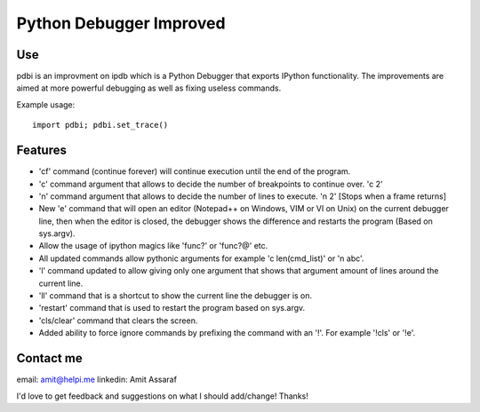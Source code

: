 Python Debugger Improved
========================

Use
---

pdbi is an improvment on ipdb which is a Python Debugger that exports IPython functionality.
The improvements are aimed at more powerful debugging as well as fixing useless commands.

Example usage:
::

        import pdbi; pdbi.set_trace()


Features
--------

* 'cf' command (continue forever) will continue execution until the end of the program.
* 'c' command argument that allows to decide the number of breakpoints to continue over. 'c 2'
* 'n' command argument that allows to decide the number of lines to execute. 'n 2' [Stops when a frame returns]
* New 'e' command that will open an editor (Notepad++ on Windows, VIM or VI on Unix) on the current debugger line, then when the editor is closed, the debugger shows the difference and restarts the program (Based on sys.argv).
* Allow the usage of ipython magics like 'func?' or 'func?@' etc.
* All updated commands allow pythonic arguments for example 'c len(cmd_list)' or 'n abc'.
* 'l' command updated to allow giving only one argument that shows that argument amount of lines around the current line.
* 'll' command that is a shortcut to show the current line the debugger is on.
* 'restart' command that is used to restart the program based on sys.argv.
* 'cls/clear' command that clears the screen.
* Added ability to force ignore commands by prefixing the command with an '!'. For example '!cls' or '!e'.

Contact me
----------

email: amit@helpi.me
linkedin: Amit Assaraf

I'd love to get feedback and suggestions on what I should add/change! Thanks!
